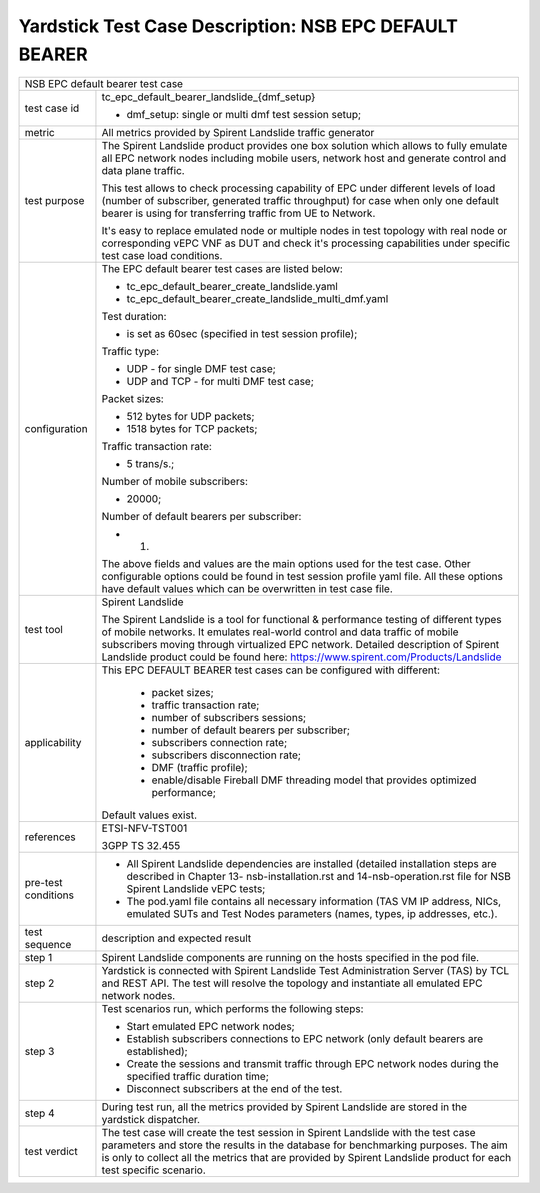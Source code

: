 .. This work is licensed under a Creative Commons Attribution 4.0 International
.. License.
.. http://creativecommons.org/licenses/by/4.0
.. (c) OPNFV, 2018 Intel Corporation.

*******************************************************
Yardstick Test Case Description: NSB EPC DEFAULT BEARER
*******************************************************

+-----------------------------------------------------------------------------+
|NSB EPC default bearer test case                                             |
|                                                                             |
+--------------+--------------------------------------------------------------+
|test case id  | tc_epc_default_bearer_landslide_{dmf_setup}                  |
|              |                                                              |
|              | * dmf_setup: single or multi dmf test session setup;         |
|              |                                                              |
+--------------+--------------------------------------------------------------+
|metric        | All metrics provided by Spirent Landslide traffic generator  |
|              |                                                              |
+--------------+--------------------------------------------------------------+
|test purpose  | The Spirent Landslide product provides one box solution which|
|              | allows to fully emulate all EPC network nodes including      |
|              | mobile users, network host and generate control and data     |
|              | plane traffic.                                               |
|              |                                                              |
|              | This test allows to check processing capability of EPC under |
|              | different levels of load (number of subscriber, generated    |
|              | traffic throughput) for case when only one default bearer is |
|              | using for transferring traffic from UE to Network.           |
|              |                                                              |
|              | It's easy to replace emulated node or multiple nodes in test |
|              | topology with real node or corresponding vEPC VNF as DUT and |
|              | check it's processing capabilities under specific test case  |
|              | load conditions.                                             |
|              |                                                              |
+--------------+--------------------------------------------------------------+
|configuration | The EPC default bearer test cases are listed below:          |
|              |                                                              |
|              | * tc_epc_default_bearer_create_landslide.yaml                |
|              | * tc_epc_default_bearer_create_landslide_multi_dmf.yaml      |
|              |                                                              |
|              | Test duration:                                               |
|              |                                                              |
|              | * is set as 60sec (specified in test session profile);       |
|              |                                                              |
|              | Traffic type:                                                |
|              |                                                              |
|              | * UDP - for single DMF test case;                            |
|              | * UDP and TCP - for multi DMF test case;                     |
|              |                                                              |
|              | Packet sizes:                                                |
|              |                                                              |
|              | * 512 bytes for UDP packets;                                 |
|              | * 1518 bytes for TCP packets;                                |
|              |                                                              |
|              | Traffic transaction rate:                                    |
|              |                                                              |
|              | * 5 trans/s.;                                                |
|              |                                                              |
|              | Number of mobile subscribers:                                |
|              |                                                              |
|              | * 20000;                                                     |
|              |                                                              |
|              | Number of default bearers per subscriber:                    |
|              |                                                              |
|              | * 1.                                                         |
|              |                                                              |
|              | The above fields and values are the main options used for the|
|              | test case. Other configurable options could be found in test |
|              | session profile yaml file. All these options have default    |
|              | values which can be overwritten in test case file.           |
|              |                                                              |
+--------------+--------------------------------------------------------------+
|test tool     | Spirent Landslide                                            |
|              |                                                              |
|              | The Spirent Landslide is a tool for functional & performance |
|              | testing of different types of mobile networks. It emulates   |
|              | real-world control and data traffic of mobile subscribers    |
|              | moving through virtualized EPC network.                      |
|              | Detailed description of Spirent Landslide product could be   |
|              | found here: https://www.spirent.com/Products/Landslide       |
|              |                                                              |
+--------------+--------------------------------------------------------------+
|applicability | This EPC DEFAULT BEARER test cases can be configured with    |
|              | different:                                                   |
|              |                                                              |
|              |  * packet sizes;                                             |
|              |  * traffic transaction rate;                                 |
|              |  * number of subscribers sessions;                           |
|              |  * number of default bearers per subscriber;                 |
|              |  * subscribers connection rate;                              |
|              |  * subscribers disconnection rate;                           |
|              |  * DMF (traffic profile);                                    |
|              |  * enable/disable Fireball DMF threading model that provides |
|              |    optimized performance;                                    |
|              |                                                              |
|              | Default values exist.                                        |
|              |                                                              |
+--------------+--------------------------------------------------------------+
|references    | ETSI-NFV-TST001                                              |
|              |                                                              |
|              | 3GPP TS 32.455                                               |
|              |                                                              |
+--------------+--------------------------------------------------------------+
| pre-test     | * All Spirent Landslide dependencies are installed (detailed |
| conditions   |   installation steps are described in Chapter 13-            |
|              |   nsb-installation.rst and 14-nsb-operation.rst file for NSB |
|              |   Spirent Landslide vEPC tests;                              |
|              |                                                              |
|              | * The pod.yaml file contains all necessary information       |
|              |   (TAS VM IP address, NICs, emulated SUTs and Test Nodes     |
|              |   parameters (names, types, ip addresses, etc.).             |
|              |                                                              |
+--------------+--------------------------------------------------------------+
|test sequence | description and expected result                              |
|              |                                                              |
+--------------+--------------------------------------------------------------+
|step 1        | Spirent Landslide components are running on the hosts        |
|              | specified in the pod file.                                   |
|              |                                                              |
+--------------+--------------------------------------------------------------+
|step 2        | Yardstick is connected with Spirent Landslide Test           |
|              | Administration Server (TAS) by TCL and REST API. The test    |
|              | will resolve the topology and instantiate all emulated EPC   |
|              | network nodes.                                               |
|              |                                                              |
+--------------+--------------------------------------------------------------+
|step 3        | Test scenarios run, which performs the following steps:      |
|              |                                                              |
|              | * Start emulated EPC network nodes;                          |
|              | * Establish subscribers connections to EPC network (only     |
|              |   default bearers are established);                          |
|              | * Create the sessions and transmit traffic through EPC       |
|              |   network nodes during the specified traffic duration time;  |
|              | * Disconnect subscribers at the end of the test.             |
|              |                                                              |
+--------------+--------------------------------------------------------------+
|step 4        | During test run, all the metrics provided by Spirent         |
|              | Landslide are stored in the yardstick dispatcher.            |
|              |                                                              |
+--------------+--------------------------------------------------------------+
|test verdict  | The test case will create the test session in Spirent        |
|              | Landslide with the test case parameters and store the        |
|              | results in the database for benchmarking purposes. The aim   |
|              | is only to collect all the metrics that are provided by      |
|              | Spirent Landslide product for each test specific scenario.   |
|              |                                                              |
+--------------+--------------------------------------------------------------+
